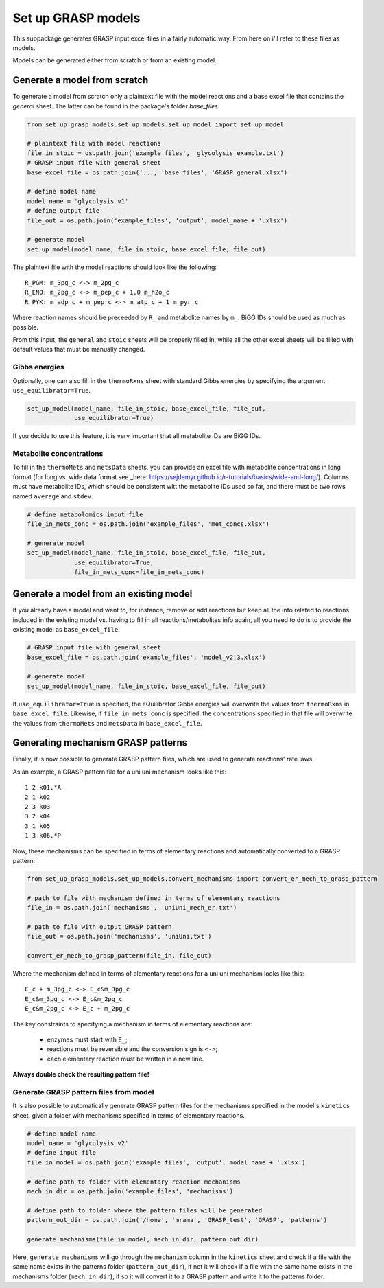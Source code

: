 Set up GRASP models
=========================

This subpackage generates GRASP input excel files in a fairly automatic way. From here on i'll refer to these files as models.

Models can be generated either from scratch or from an existing model.


Generate a model from scratch
----------------------------------------------

To generate a model from scratch only a plaintext file with the model reactions and a base excel file that contains the `general` sheet. The latter can be found in the package's folder `base_files`.


.. code-block:: python

    from set_up_grasp_models.set_up_models.set_up_model import set_up_model

    # plaintext file with model reactions
    file_in_stoic = os.path.join('example_files', 'glycolysis_example.txt')
    # GRASP input file with general sheet
    base_excel_file = os.path.join('..', 'base_files', 'GRASP_general.xlsx')

    # define model name
    model_name = 'glycolysis_v1'
    # define output file
    file_out = os.path.join('example_files', 'output', model_name + '.xlsx')

    # generate model
    set_up_model(model_name, file_in_stoic, base_excel_file, file_out)


The plaintext file with the model reactions should look like the following:
::

 R_PGM: m_3pg_c <-> m_2pg_c
 R_ENO: m_2pg_c <-> m_pep_c + 1.0 m_h2o_c
 R_PYK: m_adp_c + m_pep_c <-> m_atp_c + 1 m_pyr_c


Where reaction names should be preceeded by ``R_`` and metabolite names by ``m_``.
BiGG IDs should be used as much as possible.

From this input, the ``general`` and ``stoic`` sheets will be properly filled in, while all the other excel sheets will be filled with default values that must be manually changed.



Gibbs energies
""""""""""""""""""""""""""

Optionally, one can also fill in the ``thermoRxns`` sheet with standard Gibbs energies by specifying the argument ``use_equilibrator=True``.


.. code-block:: python

    set_up_model(model_name, file_in_stoic, base_excel_file, file_out,
                 use_equilibrator=True)

If you decide to use this feature, it is very important that all metabolite IDs are BiGG IDs.


Metabolite concentrations
""""""""""""""""""""""""""

To fill in the ``thermoMets`` and ``metsData`` sheets, you can provide an excel file with metabolite concentrations in long format (for long vs. wide data format see _here: https://sejdemyr.github.io/r-tutorials/basics/wide-and-long/).
Columns must have metabolite IDs, which should be consistent witt the metabolite IDs used so far, and there must be two rows named ``average`` and ``stdev``.


.. code-block:: python

    # define metabolomics input file
    file_in_mets_conc = os.path.join('example_files', 'met_concs.xlsx')

    # generate model
    set_up_model(model_name, file_in_stoic, base_excel_file, file_out,
                 use_equilibrator=True,
                 file_in_mets_conc=file_in_mets_conc)


Generate a model from an existing model
-----------------------------------------------

If you already have a model and want to, for instance, remove or add reactions but keep all the info related to reactions included in the existing model vs. having to fill in all reactions/metabolites info again, all you need to do is to provide the existing model as ``base_excel_file``:

.. code-block:: python

    # GRASP input file with general sheet
    base_excel_file = os.path.join('example_files', 'model_v2.3.xlsx')

    # generate model
    set_up_model(model_name, file_in_stoic, base_excel_file, file_out)

If ``use_equilibrator=True`` is specified, the eQuilibrator Gibbs energies will overwrite the values from ``thermoRxns`` in ``base_excel_file``.
Likewise, if ``file_in_mets_conc`` is specified, the concentrations specified in that file will overwrite the values  from ``thermoMets`` and ``metsData`` in ``base_excel_file``.


Generating mechanism GRASP patterns
-----------------------------------------------

Finally, it is now possible to generate GRASP pattern files, which are used to generate reactions' rate laws.

As an example, a GRASP pattern file for a uni uni  mechanism looks like this:
::

    1 2 k01.*A
    2 1 k02
    2 3 k03
    3 2 k04
    3 1 k05
    1 3 k06.*P

Now, these mechanisms can be specified in terms of elementary reactions and automatically converted to a GRASP pattern:


.. code-block:: python

    from set_up_grasp_models.set_up_models.convert_mechanisms import convert_er_mech_to_grasp_pattern

    # path to file with mechanism defined in terms of elementary reactions
    file_in = os.path.join('mechanisms', 'uniUni_mech_er.txt')

    # path to file with output GRASP pattern
    file_out = os.path.join('mechanisms', 'uniUni.txt')

    convert_er_mech_to_grasp_pattern(file_in, file_out)

Where the mechanism defined in terms of elementary reactions for a uni uni mechanism looks like this:
::

    E_c + m_3pg_c <-> E_c&m_3pg_c
    E_c&m_3pg_c <-> E_c&m_2pg_c
    E_c&m_2pg_c <-> E_c + m_2pg_c

The key constraints to specifying a mechanism in terms of elementary reactions are:

 - enzymes must start with ``E_``;
 - reactions must be reversible and the conversion sign is ``<->``;
 - each elementary reaction must be written in a new line.

**Always double check the resulting pattern file!**

Generate GRASP pattern files from model
""""""""""""""""""""""""""""""""""""""""

It is also possible to automatically generate GRASP pattern files for the mechanisms specified in the model's ``kinetics`` sheet, given a folder with mechanisms specified in terms of elementary reactions.


.. code-block:: python

    # define model name
    model_name = 'glycolysis_v2'
    # define input file
    file_in_model = os.path.join('example_files', 'output', model_name + '.xlsx')

    # define path to folder with elementary reaction mechanisms
    mech_in_dir = os.path.join('example_files', 'mechanisms')

    # define path to folder where the pattern files will be generated
    pattern_out_dir = os.path.join('/home', 'mrama', 'GRASP_test', 'GRASP', 'patterns')

    generate_mechanisms(file_in_model, mech_in_dir, pattern_out_dir)


Here, ``generate_mechanisms`` will go through the ``mechanism`` column in the ``kinetics`` sheet and check if a file with the same name exists in the patterns folder (``pattern_out_dir``), if not it will check if a file with the same name exists in the mechanisms folder (``mech_in_dir``), if so it will convert it to a GRASP pattern and write it to the patterns folder.